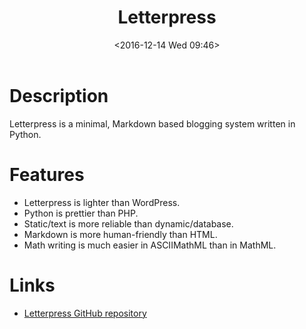 #+TITLE: Letterpress
#+TAGS: python
#+DATE: <2016-12-14 Wed 09:46>

* Description
Letterpress is a minimal, Markdown based blogging system written in Python.

* Features
- Letterpress is lighter than WordPress.
- Python is prettier than PHP.
- Static/text is more reliable than dynamic/database.
- Markdown is more human-friendly than HTML.
- Math writing is much easier in ASCIIMathML than in MathML.

* Links
- [[https://github.com/an0/Letterpress][Letterpress GitHub repository]]
